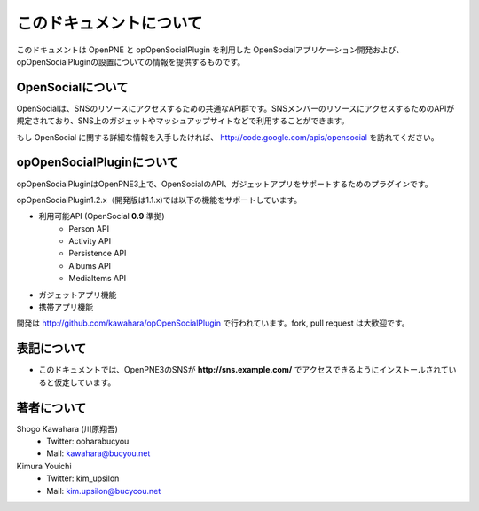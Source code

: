 ========================
このドキュメントについて
========================

このドキュメントは OpenPNE と opOpenSocialPlugin を利用した OpenSocialアプリケーション開発および、opOpenSocialPluginの設置についての情報を提供するものです。

OpenSocialについて
==================

OpenSocialは、SNSのリソースにアクセスするための共通なAPI群です。SNSメンバーのリソースにアクセスするためのAPIが規定されており、SNS上のガジェットやマッシュアップサイトなどで利用することができます。

もし OpenSocial に関する詳細な情報を入手したければ、 http://code.google.com/apis/opensocial を訪れてください。


opOpenSocialPluginについて
==========================

opOpenSocialPluginはOpenPNE3上で、OpenSocialのAPI、ガジェットアプリをサポートするためのプラグインです。

opOpenSocialPlugin1.2.x（開発版は1.1.x)では以下の機能をサポートしています。

* 利用可能API (OpenSocial **0.9** 準拠)
    * Person API
    * Activity API
    * Persistence API
    * Albums API
    * MediaItems API
* ガジェットアプリ機能
* 携帯アプリ機能


開発は http://github.com/kawahara/opOpenSocialPlugin で行われています。fork, pull request は大歓迎です。


表記について
============

* このドキュメントでは、OpenPNE3のSNSが **http://sns.example.com/** でアクセスできるようにインストールされていると仮定しています。

著者について
============

Shogo Kawahara (川原翔吾)
  * Twitter: ooharabucyou
  * Mail: kawahara@bucyou.net

Kimura Youichi
  * Twitter: kim_upsilon
  * Mail: kim.upsilon@bucycou.net

